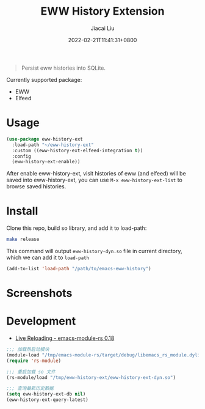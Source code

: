 #+TITLE: EWW History Extension
#+DATE: 2022-02-21T11:41:31+0800
#+AUTHOR: Jiacai Liu
#+LANGUAGE: cn
#+EMAIL: jiacai2050+org@gmail.com
#+OPTIONS: toc:nil num:nil
#+STARTUP: content

[[https://github.com/1History/eww-history-ext/actions/workflows/CI.yml][https://github.com/1History/eww-history-ext/actions/workflows/CI.yml/badge.svg]]

#+begin_quote
Persist eww histories into SQLite.
#+end_quote

Currently supported package:
- EWW
- Elfeed

* Usage
#+BEGIN_SRC emacs-lisp
(use-package eww-history-ext
  :load-path "~/eww-history-ext"
  :custom ((eww-history-ext-elfeed-integration t))
  :config
  (eww-history-ext-enable))
#+END_SRC
After enable eww-history-ext, visit histories of eww (and elfeed) will be saved into eww-history-ext, you can use =M-x eww-history-ext-list= to browse saved histories.
* Install
Clone this repo, build so library, and add it to load-path:
#+begin_src bash
make release
#+end_src
This command will output =eww-history-dyn.so= file in current directory, which we can add it to =load-path=

#+BEGIN_SRC emacs-lisp
(add-to-list 'load-path "/path/to/emacs-eww-history")
#+END_SRC
* Screenshots
[[file:screenshots/list.png]]
* Development
- [[https://ubolonton.github.io/emacs-module-rs/latest/reloading.html][Live Reloading - emacs-module-rs 0.18]]
#+BEGIN_SRC emacs-lisp
;;; 加载热启动模块
(module-load "/tmp/emacs-module-rs/target/debug/libemacs_rs_module.dylib")
(require 'rs-module)

;;; 重启加载 so 文件
(rs-module/load "/tmp/eww-history-ext/eww-history-ext-dyn.so")

;;; 查询最新历史数据
(setq eww-history-ext-db nil)
(eww-history-ext-query-latest)
#+END_SRC
